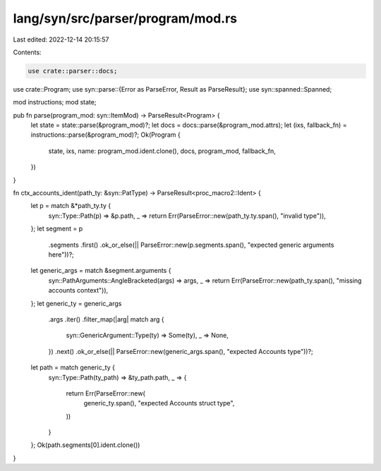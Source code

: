 lang/syn/src/parser/program/mod.rs
==================================

Last edited: 2022-12-14 20:15:57

Contents:

.. code-block:: rs

    use crate::parser::docs;
use crate::Program;
use syn::parse::{Error as ParseError, Result as ParseResult};
use syn::spanned::Spanned;

mod instructions;
mod state;

pub fn parse(program_mod: syn::ItemMod) -> ParseResult<Program> {
    let state = state::parse(&program_mod)?;
    let docs = docs::parse(&program_mod.attrs);
    let (ixs, fallback_fn) = instructions::parse(&program_mod)?;
    Ok(Program {
        state,
        ixs,
        name: program_mod.ident.clone(),
        docs,
        program_mod,
        fallback_fn,
    })
}

fn ctx_accounts_ident(path_ty: &syn::PatType) -> ParseResult<proc_macro2::Ident> {
    let p = match &*path_ty.ty {
        syn::Type::Path(p) => &p.path,
        _ => return Err(ParseError::new(path_ty.ty.span(), "invalid type")),
    };
    let segment = p
        .segments
        .first()
        .ok_or_else(|| ParseError::new(p.segments.span(), "expected generic arguments here"))?;

    let generic_args = match &segment.arguments {
        syn::PathArguments::AngleBracketed(args) => args,
        _ => return Err(ParseError::new(path_ty.span(), "missing accounts context")),
    };
    let generic_ty = generic_args
        .args
        .iter()
        .filter_map(|arg| match arg {
            syn::GenericArgument::Type(ty) => Some(ty),
            _ => None,
        })
        .next()
        .ok_or_else(|| ParseError::new(generic_args.span(), "expected Accounts type"))?;

    let path = match generic_ty {
        syn::Type::Path(ty_path) => &ty_path.path,
        _ => {
            return Err(ParseError::new(
                generic_ty.span(),
                "expected Accounts struct type",
            ))
        }
    };
    Ok(path.segments[0].ident.clone())
}


